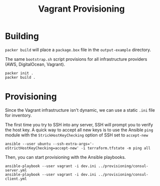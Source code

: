 #+TITLE: Vagrant Provisioning

* Building

~packer build~ will place a ~package.box~ file in the ~output-example~ directory.

The same ~bootstrap.sh~ script provisions for all infrastructure providers (AWS, DigitalOcean, Vagrant).

#+begin_src shell
packer init .
packer build .
#+end_src

* Provisioning

Since the Vagrant infrastructure isn't dynamic, we can use a static ~.ini~ file for inventory.

The first time you try to SSH into any server, SSH will prompt you to verify the host key. A quick way to accept all new keys is to use the Ansible ~ping~ module with the ~StrickHostKeyChecking~ option of SSH set to ~accept-new~

#+begin_src shell
ansible --user ubuntu --ssh-extra-args='-oStrictHostKeyChecking=accept-new' -i terraform.tfstate -m ping all
#+end_src

Then, you can start provisioning with the Ansible playbooks.

#+begin_src shell
ansible-playbook --user vagrant -i dev.ini ../provisioning/consul-server.yml
ansible-playbook --user vagrant -i dev.ini ../provisioning/consul-client.yml
#+end_src

